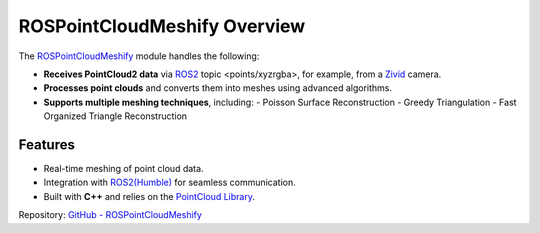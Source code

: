 ROSPointCloudMeshify Overview
=============================

The `ROSPointCloudMeshify <https://github.com/NiklasDerEchte/ROSPointCloudMeshify>`_ module handles the following:

- **Receives PointCloud2 data** via `ROS2 <https://github.com/ros2/ros2>`__ topic <points/xyzrgba>, for example, from a `Zivid <https://github.com/zivid/zivid-ros>`__ camera.
- **Processes point clouds** and converts them into meshes using advanced algorithms.
- **Supports multiple meshing techniques**, including:
  - Poisson Surface Reconstruction
  - Greedy Triangulation
  - Fast Organized Triangle Reconstruction

Features
--------

- Real-time meshing of point cloud data.
- Integration with `ROS2(Humble) <https://docs.ros.org/en/humble/index.html>`__ for seamless communication.
- Built with **C++** and relies on the `PointCloud Library <https://github.com/PointCloudLibrary/pcl>`__.

Repository: `GitHub - ROSPointCloudMeshify <https://github.com/NiklasDerEchte/ROSPointCloudMeshify>`_

